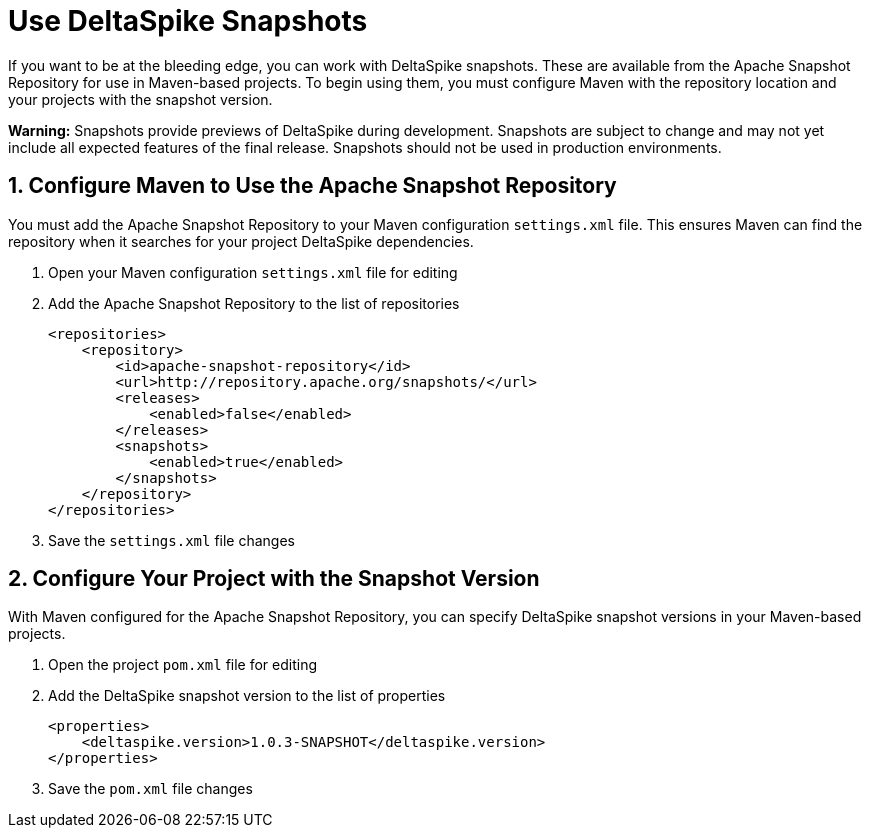 = Use DeltaSpike Snapshots

:Notice: Licensed to the Apache Software Foundation (ASF) under one or more contributor license agreements. See the NOTICE file distributed with this work for additional information regarding copyright ownership. The ASF licenses this file to you under the Apache License, Version 2.0 (the "License"); you may not use this file except in compliance with the License. You may obtain a copy of the License at. http://www.apache.org/licenses/LICENSE-2.0 . Unless required by applicable law or agreed to in writing, software distributed under the License is distributed on an "AS IS" BASIS, WITHOUT WARRANTIES OR  CONDITIONS OF ANY KIND, either express or implied. See the License for the specific language governing permissions and limitations under the License.

:toc:

If you want to be at the bleeding edge, you can work with DeltaSpike snapshots. These are available from the Apache Snapshot Repository for use in Maven-based projects. To begin using them, you must configure Maven with the repository location and your projects with the snapshot version.

**Warning:** Snapshots provide previews of DeltaSpike during development. Snapshots are subject to change and may not yet include all expected features of the final release. Snapshots should not be used in production environments.

== 1. Configure Maven to Use the Apache Snapshot Repository
You must add the Apache Snapshot Repository to your Maven configuration `settings.xml` file. This ensures Maven can find the repository when it searches for your project DeltaSpike dependencies.

. Open your Maven configuration `settings.xml` file for editing
. Add the Apache Snapshot Repository to the list of repositories
+
[source,xml]
----
<repositories>
    <repository>
        <id>apache-snapshot-repository</id>
        <url>http://repository.apache.org/snapshots/</url>
        <releases>
            <enabled>false</enabled>
        </releases>
        <snapshots>
            <enabled>true</enabled>
        </snapshots>
    </repository>
</repositories>
----
+
. Save the `settings.xml` file changes


== 2. Configure Your Project with the Snapshot Version

With Maven configured for the Apache Snapshot Repository, you can specify DeltaSpike snapshot versions in your Maven-based projects.

. Open the project `pom.xml` file for editing
. Add the DeltaSpike snapshot version to the list of properties
+
[source,xml]
----
<properties>
    <deltaspike.version>1.0.3-SNAPSHOT</deltaspike.version>
</properties>
----
+
. Save the `pom.xml` file changes